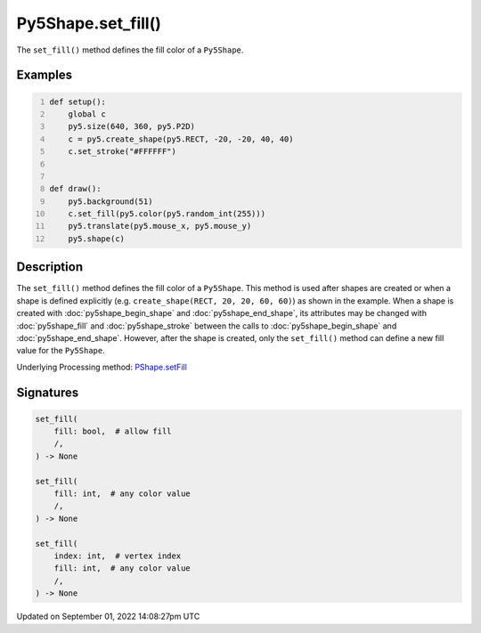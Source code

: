 Py5Shape.set_fill()
===================

The ``set_fill()`` method defines the fill color of a ``Py5Shape``.

Examples
--------

.. raw:: html

    <div class="example-table">

.. raw:: html

    <div class="example-row"><div class="example-cell-image">

.. raw:: html

    </div><div class="example-cell-code">

.. code:: python
    :number-lines:

    def setup():
        global c
        py5.size(640, 360, py5.P2D)
        c = py5.create_shape(py5.RECT, -20, -20, 40, 40)
        c.set_stroke("#FFFFFF")


    def draw():
        py5.background(51)
        c.set_fill(py5.color(py5.random_int(255)))
        py5.translate(py5.mouse_x, py5.mouse_y)
        py5.shape(c)

.. raw:: html

    </div></div>

.. raw:: html

    </div>

Description
-----------

The ``set_fill()`` method defines the fill color of a ``Py5Shape``. This method is used after shapes are created or when a shape is defined explicitly (e.g. ``create_shape(RECT, 20, 20, 60, 60)``) as shown in the example. When a shape is created with :doc:`py5shape_begin_shape` and :doc:`py5shape_end_shape`, its attributes may be changed with :doc:`py5shape_fill` and :doc:`py5shape_stroke` between the calls to :doc:`py5shape_begin_shape` and :doc:`py5shape_end_shape`. However, after the shape is created, only the ``set_fill()`` method can define a new fill value for the ``Py5Shape``.

Underlying Processing method: `PShape.setFill <https://processing.org/reference/PShape_setFill_.html>`_

Signatures
----------

.. code:: python

    set_fill(
        fill: bool,  # allow fill
        /,
    ) -> None

    set_fill(
        fill: int,  # any color value
        /,
    ) -> None

    set_fill(
        index: int,  # vertex index
        fill: int,  # any color value
        /,
    ) -> None

Updated on September 01, 2022 14:08:27pm UTC

